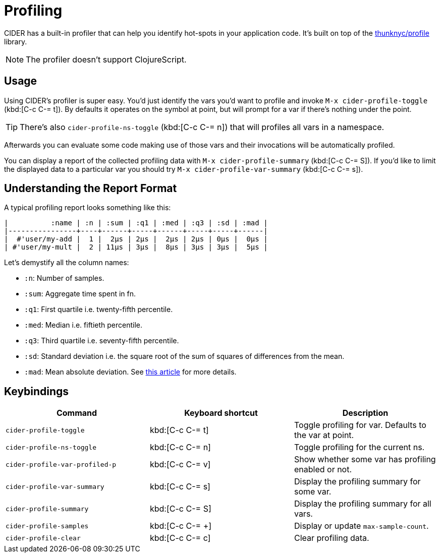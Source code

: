 = Profiling

CIDER has a built-in profiler that can help you identify hot-spots in your
application code. It's built on top of the https://github.com/thunknyc/profile[thunknyc/profile] library.

NOTE: The profiler doesn't support ClojureScript.

== Usage

Using CIDER's profiler is super easy. You'd just identify
the vars you'd want to profile and invoke
`M-x cider-profile-toggle` (kbd:[C-c C-= t]). By defaults it operates on the symbol
at point, but will prompt for a var if there's nothing under the point.

TIP: There's also `cider-profile-ns-toggle` (kbd:[C-c C-= n]) that will profiles all vars in a
namespace.

Afterwards you can evaluate some code making use of those vars and their
invocations will be automatically profiled.

You can display a report of the collected profiling data with `M-x cider-profile-summary` (kbd:[C-c C-= S]). If you'd like to limit the displayed data to a particular var you should try
`M-x cider-profile-var-summary` (kbd:[C-c C-= s]).

== Understanding the Report Format

A typical profiling report looks something like this:

....
|          :name | :n | :sum | :q1 | :med | :q3 | :sd | :mad |
|----------------+----+------+-----+------+-----+-----+------|
|  #'user/my-add |  1 |  2µs | 2µs |  2µs | 2µs | 0µs |  0µs |
| #'user/my-mult |  2 | 11µs | 3µs |  8µs | 3µs | 3µs |  5µs |
....

Let's demystify all the column names:

* `:n`: Number of samples.
* `:sum`: Aggregate time spent in fn.
* `:q1`: First quartile i.e. twenty-fifth percentile.
* `:med`: Median i.e. fiftieth percentile.
* `:q3`: Third quartile i.e. seventy-fifth percentile.
* `:sd`: Standard deviation i.e. the square root of the sum of squares
  of differences from the mean.
* `:mad`: Mean absolute deviation. See https://en.wikipedia.org/wiki/Average_absolute_deviation[this article] for more details.

== Keybindings

|===
| Command | Keyboard shortcut | Description

| `cider-profile-toggle`
| kbd:[C-c C-= t]
| Toggle profiling for var. Defaults to the var at point.

| `cider-profile-ns-toggle`
| kbd:[C-c C-= n]
| Toggle profiling for the current ns.

| `cider-profile-var-profiled-p`
| kbd:[C-c C-= v]
| Show whether some var has profiling enabled or not.

| `cider-profile-var-summary`
| kbd:[C-c C-= s]
| Display the profiling summary for some var.

| `cider-profile-summary`
| kbd:[C-c C-= S]
| Display the profiling summary for all vars.

| `cider-profile-samples`
| kbd:[C-c C-= +]
| Display or update `max-sample-count`.

| `cider-profile-clear`
| kbd:[C-c C-= c]
| Clear profiling data.
|===
